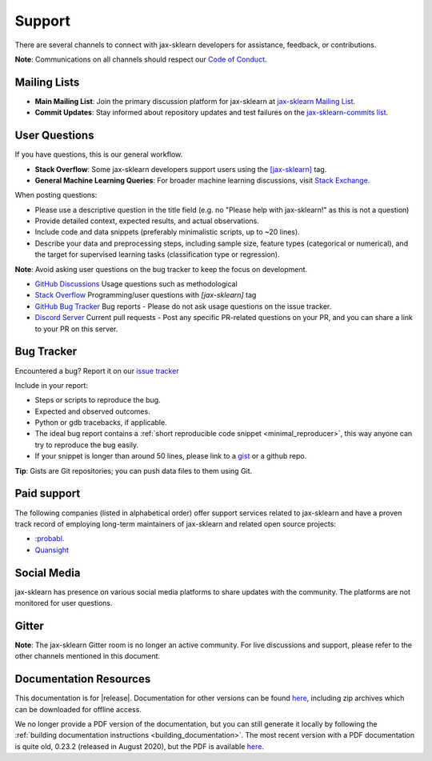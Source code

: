 =======
Support
=======

There are several channels to connect with jax-sklearn developers for assistance, feedback, or contributions.

**Note**: Communications on all channels should respect our `Code of Conduct <https://github.com/chenxingqiang/jax-sklearn/blob/main/CODE_OF_CONDUCT.md>`_.


.. _announcements_and_notification:

Mailing Lists
=============

- **Main Mailing List**: Join the primary discussion
  platform for jax-sklearn at `jax-sklearn Mailing List
  <https://mail.python.org/mailman/listinfo/scikitlearn>`_.

- **Commit Updates**: Stay informed about repository
  updates and test failures on the `jax-sklearn-commits list
  <https://lists.sourceforge.net/lists/listinfo/jax-sklearn-commits>`_.

.. _user_questions:

User Questions
==============

If you have questions, this is our general workflow.

- **Stack Overflow**: Some jax-sklearn developers support users using the
  `[jax-sklearn] <https://stackoverflow.com/questions/tagged/jax-sklearn>`_
  tag.

- **General Machine Learning Queries**: For broader machine learning
  discussions, visit `Stack Exchange <https://stats.stackexchange.com/>`_.

When posting questions:

- Please use a descriptive question in the title field (e.g. no "Please
  help with jax-sklearn!" as this is not a question)

- Provide detailed context, expected results, and actual observations.

- Include code and data snippets (preferably minimalistic scripts,
  up to ~20 lines).

- Describe your data and preprocessing steps, including sample size,
  feature types (categorical or numerical), and the target for supervised
  learning tasks (classification type or regression).

**Note**: Avoid asking user questions on the bug tracker to keep
the focus on development.

- `GitHub Discussions <https://github.com/chenxingqiang/jax-sklearn/discussions>`_
  Usage questions such as methodological

- `Stack Overflow <https://stackoverflow.com/questions/tagged/jax-sklearn>`_
  Programming/user questions with `[jax-sklearn]` tag

- `GitHub Bug Tracker <https://github.com/chenxingqiang/jax-sklearn/issues>`_
  Bug reports - Please do not ask usage questions on the issue tracker.

- `Discord Server <https://discord.gg/h9qyrK8Jc8>`_
  Current pull requests - Post any specific PR-related questions on your PR,
  and you can share a link to your PR on this server.

.. _bug_tracker:

Bug Tracker
===========

Encountered a bug? Report it on our `issue tracker
<https://github.com/chenxingqiang/jax-sklearn/issues>`_

Include in your report:

- Steps or scripts to reproduce the bug.

- Expected and observed outcomes.

- Python or gdb tracebacks, if applicable.

- The ideal bug report contains a :ref:`short reproducible code snippet
  <minimal_reproducer>`, this way anyone can try to reproduce the bug easily.

- If your snippet is longer than around 50 lines, please link to a
  `gist <https://gist.github.com>`_ or a github repo.

**Tip**: Gists are Git repositories; you can push data files to them using Git.

Paid support
============

The following companies (listed in alphabetical order) offer support services
related to jax-sklearn and have a proven track record of employing long-term
maintainers of jax-sklearn and related open source projects:

- `:probabl. <https://support.probabl.ai/?utm_source=scikit_learn_docs&utm_medium=documentation&utm_campaign=pro_support>`__
- `Quansight <https://quansight.com/open-source-services>`__

.. _social_media:

Social Media
============

jax-sklearn has presence on various social media platforms to share
updates with the community. The platforms are not monitored for user
questions.

.. _gitter:

Gitter
======

**Note**: The jax-sklearn Gitter room is no longer an active community.
For live discussions and support, please refer to the other channels
mentioned in this document.

.. _documentation_resources:

Documentation Resources
=======================

This documentation is for |release|. Documentation for other versions can be found `here
<https://jax-sklearn.org/dev/versions.html>`__, including zip archives which can be
downloaded for offline access.

We no longer provide a PDF version of the documentation, but you can still generate it
locally by following the :ref:`building documentation instructions <building_documentation>`.
The most recent version with a PDF documentation is quite old, 0.23.2 (released
in August 2020), but the PDF is available `here
<https://jax-sklearn.org/0.23/_downloads/jax-sklearn-docs.pdf>`__.
